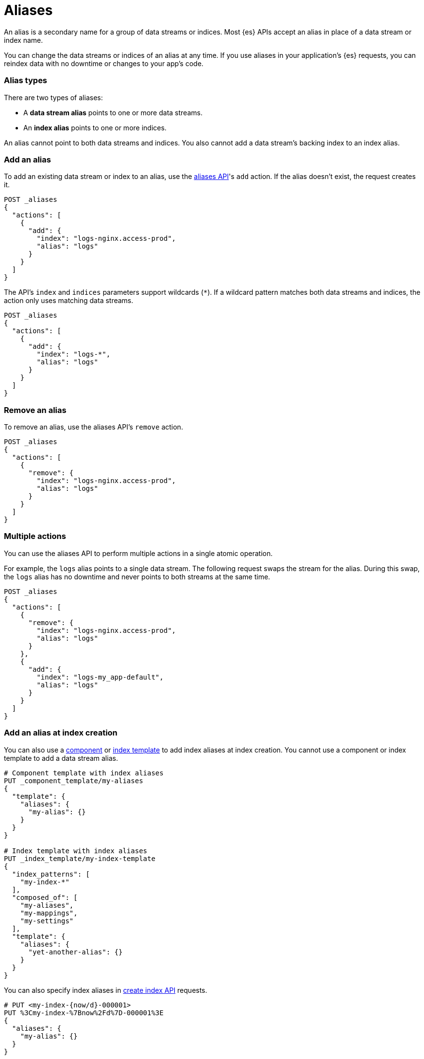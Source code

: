 [chapter]
[[alias]]
= Aliases

An alias is a secondary name for a group of data streams or indices. Most {es}
APIs accept an alias in place of a data stream or index name.

You can change the data streams or indices of an alias at any time. If you use
aliases in your application's {es} requests, you can reindex data with no
downtime or changes to your app's code.

[discrete]
[[alias-types]]
=== Alias types

There are two types of aliases:

* A **data stream alias** points to one or more data streams.
* An **index alias** points to one or more indices.

An alias cannot point to both data streams and indices. You also cannot add a
data stream's backing index to an index alias.

[discrete]
[[add-alias]]
=== Add an alias

To add an existing data stream or index to an alias, use the
<<indices-aliases,aliases API>>'s `add` action. If the alias doesn't exist, the
request creates it.

[source,console]
----
POST _aliases
{
  "actions": [
    {
      "add": {
        "index": "logs-nginx.access-prod",
        "alias": "logs"
      }
    }
  ]
}
----
// TEST[s/^/PUT _data_stream\/logs-nginx.access-prod\n/]

The API's `index` and `indices` parameters support wildcards (`*`). If a
wildcard pattern matches both data streams and indices, the action only uses
matching data streams.

[source,console]
----
POST _aliases
{
  "actions": [
    {
      "add": {
        "index": "logs-*",
        "alias": "logs"
      }
    }
  ]
}
----
// TEST[s/^/PUT _data_stream\/logs-nginx.access-prod\n/]

[discrete]
[[remove-alias]]
=== Remove an alias

To remove an alias, use the aliases API's `remove` action.

[source,console]
----
POST _aliases
{
  "actions": [
    {
      "remove": {
        "index": "logs-nginx.access-prod",
        "alias": "logs"
      }
    }
  ]
}
----
// TEST[continued]

[discrete]
[[multiple-actions]]
=== Multiple actions

You can use the aliases API to perform multiple actions in a single atomic
operation.

For example, the `logs` alias points to a single data stream. The following
request swaps the stream for the alias. During this swap, the `logs` alias has
no downtime and never points to both streams at the same time.

[source,console]
----
POST _aliases
{
  "actions": [
    {
      "remove": {
        "index": "logs-nginx.access-prod",
        "alias": "logs"
      }
    },
    {
      "add": {
        "index": "logs-my_app-default",
        "alias": "logs"
      }
    }
  ]
}
----
// TEST[s/^/PUT _data_stream\/logs-nginx.access-prod\nPUT _data_stream\/logs-my_app-default\n/]

[discrete]
[[add-alias-at-creation]]
=== Add an alias at index creation

You can also use a <<indices-component-template,component>> or
<<indices-put-template,index template>> to add index aliases at index creation.
You cannot use a component or index template to add a data stream alias.

[source,console]
----
# Component template with index aliases
PUT _component_template/my-aliases
{
  "template": {
    "aliases": {
      "my-alias": {}
    }
  }
}

# Index template with index aliases
PUT _index_template/my-index-template
{
  "index_patterns": [
    "my-index-*"
  ],
  "composed_of": [
    "my-aliases",
    "my-mappings",
    "my-settings"
  ],
  "template": {
    "aliases": {
      "yet-another-alias": {}
    }
  }
}
----
// TEST[s/,\n    "my-mappings",\n    "my-settings"//]
// TEST[teardown:data_stream_cleanup]

You can also specify index aliases in <<indices-create-index,create index API>>
requests.

[source,console]
----
# PUT <my-index-{now/d}-000001>
PUT %3Cmy-index-%7Bnow%2Fd%7D-000001%3E
{
  "aliases": {
    "my-alias": {}
  }
}
----

[discrete]
[[view-aliases]]
=== View aliases

To get a list of your cluster's aliases, use the <<indices-get-alias,get alias
API>> with no argument.

[source,console]
----
GET _alias
----
// TEST[s/^/PUT _data_stream\/logs-nginx.access-prod\nPUT logs-nginx.access-prod\/_alias\/logs\n/]

Specify a data stream or index before `_alias` to view its aliases.

[source,console]
----
GET my-data-stream/_alias
----
// TEST[s/^/PUT _data_stream\/logs-nginx.access-prod\nPUT logs-nginx.access-prod\/_alias\/logs\n/]
// TEST[s/my-data-stream/logs-nginx.access-prod/]

Specify an alias after `_alias` to view its data streams or indices.

[source,console]
----
GET _alias/logs
----
// TEST[s/^/PUT _data_stream\/logs-nginx.access-prod\nPUT logs-nginx.access-prod\/_alias\/logs\n/]

[discrete]
[[write-index]]
=== Write index

If an alias points to multiple indices, you can use `is_write_index` to specify
a write index. {es} routes any write requests for the alias to this index.

[source,console]
----
POST _aliases
{
  "actions": [
    {
      "add": {
        "index": "my-index-2099.05.06-000001",
        "alias": "my-alias"
      }
    },
    {
      "add": {
        "index": "my-index-2099.05.07-000002",
        "alias": "my-alias",
        "is_write_index": true
      }
    }
  ]
}
----
// TEST[s/^/PUT my-index-2099.05.06-000001\nPUT my-index-2099.05.07-000002\n/]

TIP: We recommend using data streams to store append-only time series data. If
you frequently update or delete existing time series data, use an index alias
with a write index instead. See
<<manage-time-series-data-without-data-streams>>.

If an alias points to multiple indices with no write index, the alias rejects
write requests. If an alias points to one index and `is_write_index` is not set,
the index automatically acts as the write index. Data stream aliases do not
support `is_write_index`.

[discrete]
[[filter-alias]]
=== Filter an alias

The `filter` option uses <<query-dsl,Query DSL>> to limit the documents an alias
can access. Data stream aliases do not support `filter`.

[source,console]
----
POST _aliases
{
  "actions": [
    {
      "add": {
        "index": "my-index-2099.05.07-000002",
        "alias": "my-alias",
        "is_write_index": true,
        "filter": {
          "range": {
            "@timestamp": {
              "gte": "now-1d/d",
              "lt": "now/d"
            }
          }
        }
      }
    }
  ]
}
----
// TEST[s/^/PUT my-index-2099.05.07-000002\n/]

[discrete]
[[alias-routing]]
=== Routing

Use the `routing` option to <<mapping-routing-field,route>> requests for an
alias to a specific shard. This lets you take advantage of
<<shard-request-cache,shard caches>> to speed up searches. Data stream aliases
do not support routing options.

[source,console]
----
POST _aliases
{
  "actions": [
    {
      "add": {
        "index": "my-index-2099.05.06-000001",
        "alias": "my-alias",
        "routing": "1"
      }
    }
  ]
}
----
// TEST[s/^/PUT my-index-2099.05.06-000001\n/]

Use the `index_routing` and `search_routing` to use different routing values for
indexing and search. If specified, these options overwrite the `routing` value
for their respective operations.

[source,console]
----
POST _aliases
{
  "actions": [
    {
      "add": {
        "index": "my-index-2099.05.06-000001",
        "alias": "my-alias",
        "search_routing": "1",
        "index_routing": "2"
      }
    }
  ]
}
----
// TEST[s/^/PUT my-index-2099.05.06-000001\n/]
